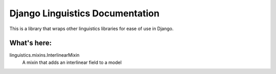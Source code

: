 ================================
Django Linguistics Documentation
================================

This is a library that wraps other linguistics libraries for ease of use
in Django.

What's here:
------------

linguistics.mixins.InterlinearMixin
    A mixin that adds an interlinear field to a model
